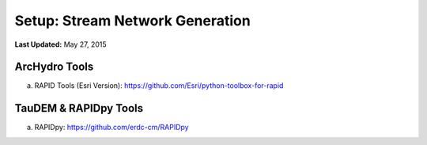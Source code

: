 ***********************************
Setup: Stream Network Generation
***********************************

**Last Updated:** May 27, 2015

ArcHydro Tools
================
a. RAPID Tools (Esri Version): https://github.com/Esri/python-toolbox-for-rapid

TauDEM & RAPIDpy Tools
======================
a. RAPIDpy: https://github.com/erdc-cm/RAPIDpy

